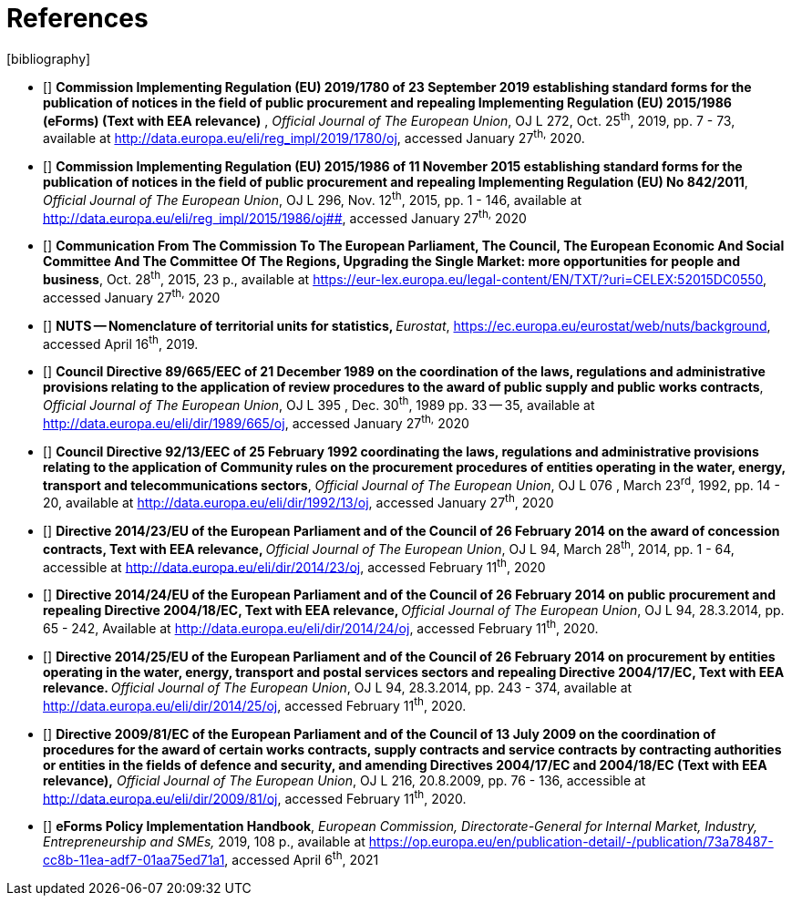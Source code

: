 = References
[bibliography]

* [[[eFormsReg, R1]]] **Commission Implementing Regulation (EU) 2019/1780 of 23
September 2019 establishing standard forms for the publication of
notices in the field of public procurement and repealing Implementing
Regulation (EU) 2015/1986 (eForms) (Text with EEA relevance)** ,
_Official Journal of The European Union_, OJ L 272, Oct. 25^th^, 2019,
pp. 7 - 73, available at
[.MsoHyperlink]##http://data.europa.eu/eli/reg_impl/2019/1780/oj##,
accessed January 27^th,^ 2020.
* [[[oldForms, R2]]] **Commission Implementing Regulation (EU) 2015/1986 of 11
November 2015 establishing standard forms for the publication of notices
in the field of public procurement and repealing Implementing Regulation
(EU) No 842/2011**, _Official Journal of The European Union_, OJ L 296,
Nov. 12^th^, 2015, pp. 1 - 146, available at
http://data.europa.eu/eli/reg_impl/2015/1986/oj##,
accessed January 27^th,^ 2020
* [[[comComm,R3]]] **Communication From The Commission To The European Parliament,
The Council, The European Economic And Social Committee And The
Committee Of The Regions, Upgrading the Single Market: more
opportunities for people and business**, Oct. 28^th^, 2015, 23 p.,
available at
https://eur-lex.europa.eu/legal-content/EN/TXT/?uri=CELEX:52015DC0550[https://eur-lex.europa.eu/legal-content/EN/TXT/?uri=CELEX:52015DC0550],
accessed January 27^th,^ 2020
* [[[nutsCodes,R4]]] **NUTS -- Nomenclature of territorial units for statistics,
**__Eurostat__,
https://ec.europa.eu/eurostat/web/nuts/background[https://ec.europa.eu/eurostat/web/nuts/background],
accessed April 16^th^, 2019.
* [[[reviewProc,R5]]] **Council Directive 89/665/EEC of 21 December 1989 on the
coordination of the laws, regulations and administrative provisions
relating to the application of review procedures to the award of public
supply and public works contracts**, _Official Journal of The European
Union_, OJ L 395 , Dec. 30^th^, 1989 pp. 33 -- 35, available at
[.MsoHyperlink]##http://data.europa.eu/eli/dir/1989/665/oj##, accessed
January 27^th,^ 2020
* [[[dir13,R6]]] **Council Directive 92/13/EEC of 25 February 1992 coordinating
the laws, regulations and administrative provisions relating to the
application of Community rules on the procurement procedures of entities
operating in the water, energy, transport and telecommunications
sectors**, _Official Journal of The European Union_, OJ L 076 , March
23^rd^, 1992, pp. 14 - 20, available at
[.MsoHyperlink]##http://data.europa.eu/eli/dir/1992/13/oj##, accessed
January 27^th^, 2020
* [[[dir23,R7]]] **Directive 2014/23/EU of the European Parliament and of the
Council of 26 February 2014 on the award of concession contracts, Text
with EEA relevance, **__Official Journal of The European Union__, OJ L
94, March 28^th^, 2014, pp. 1 - 64, accessible at
http://data.europa.eu/eli/dir/2014/23/oj[http://data.europa.eu/eli/dir/2014/23/oj],
accessed February 11^th^, 2020
* [[[dir24,R8]]] **Directive 2014/24/EU of the European Parliament and of the
Council of 26 February 2014 on public procurement and repealing
Directive 2004/18/EC, Text with EEA relevance, **__Official Journal of
The European Union__, OJ L 94, 28.3.2014, pp. 65 - 242, Available at
http://data.europa.eu/eli/dir/2014/24/oj[http://data.europa.eu/eli/dir/2014/24/oj],
accessed February 11^th^, 2020.
* [[[dir25,R9]]] **Directive 2014/25/EU of the European Parliament and of the
Council of 26 February 2014 on procurement by entities operating in the
water, energy, transport and postal services sectors and repealing
Directive 2004/17/EC, Text with EEA relevance. **__Official Journal of
The European Union__, OJ L 94, 28.3.2014, pp. 243 - 374, available at
http://data.europa.eu/eli/dir/2014/25/oj[http://data.europa.eu/eli/dir/2014/25/oj],
accessed February 11^th^, 2020.
* [[[dir81,R10]]] **Directive 2009/81/EC of the European Parliament and of the
Council of 13 July 2009 on the coordination of procedures for the award
of certain works contracts, supply contracts and service contracts by
contracting authorities or entities in the fields of defence and
security, and amending Directives 2004/17/EC and 2004/18/EC (Text with
EEA relevance),**__ Official Journal of The European Union__, OJ L 216,
20.8.2009, pp. 76 - 136, accessible at
http://data.europa.eu/eli/dir/2009/81/oj[http://data.europa.eu/eli/dir/2009/81/oj],
accessed February 11^th^, 2020.
* [[[eFormsImpl,R11]]] **eForms Policy Implementation Handbook**, _European
Commission, Directorate-General for Internal Market, Industry,
Entrepreneurship and SMEs,_ 2019, 108 p., available at
https://op.europa.eu/en/publication-detail/-/publication/73a78487-cc8b-11ea-adf7-01aa75ed71a1[https://op.europa.eu/en/publication-detail/-/publication/73a78487-cc8b-11ea-adf7-01aa75ed71a1],
accessed April 6^th^, 2021
